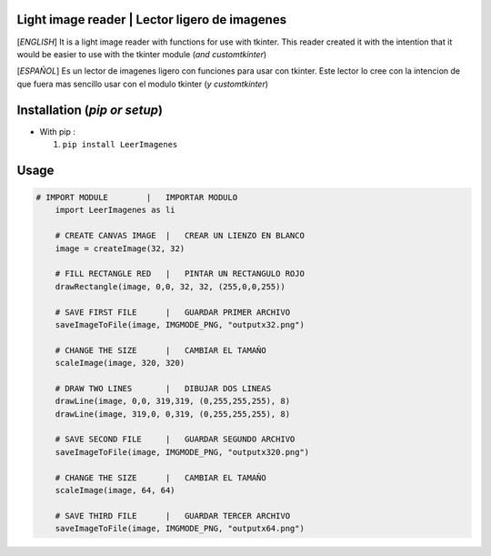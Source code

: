 Light image reader   |   Lector ligero de imagenes
==========================

[*ENGLISH*]
It is a light image reader with functions for use with tkinter.
This reader created it with the intention that it would be easier to use with the tkinter module (*and customtkinter*)

[*ESPAÑOL*]
Es un lector de imagenes ligero con funciones para usar con tkinter.
Este lector lo cree con la intencion de que fuera mas sencillo usar con el modulo tkinter (*y customtkinter*)


Installation (*pip or setup*)
=============================

+ With pip : 

  1. ``pip install LeerImagenes``


Usage
=================




.. code::

    # IMPORT MODULE        |   IMPORTAR MODULO
	import LeerImagenes as li
	
	# CREATE CANVAS IMAGE  |   CREAR UN LIENZO EN BLANCO
	image = createImage(32, 32)
	
	# FILL RECTANGLE RED   |   PINTAR UN RECTANGULO ROJO
	drawRectangle(image, 0,0, 32, 32, (255,0,0,255))
	
	# SAVE FIRST FILE      |   GUARDAR PRIMER ARCHIVO
	saveImageToFile(image, IMGMODE_PNG, "outputx32.png")
	
	# CHANGE THE SIZE      |   CAMBIAR EL TAMAÑO
	scaleImage(image, 320, 320)
	
	# DRAW TWO LINES       |   DIBUJAR DOS LINEAS
	drawLine(image, 0,0, 319,319, (0,255,255,255), 8)
	drawLine(image, 319,0, 0,319, (0,255,255,255), 8)
	
	# SAVE SECOND FILE     |   GUARDAR SEGUNDO ARCHIVO
	saveImageToFile(image, IMGMODE_PNG, "outputx320.png")
	
	# CHANGE THE SIZE      |   CAMBIAR EL TAMAÑO
	scaleImage(image, 64, 64)
	
	# SAVE THIRD FILE      |   GUARDAR TERCER ARCHIVO
	saveImageToFile(image, IMGMODE_PNG, "outputx64.png")




